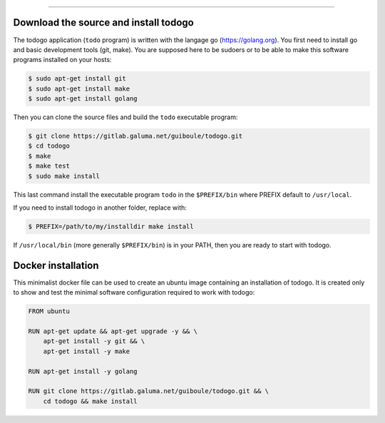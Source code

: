 
-------------

.. raw:: html

   <div align="center" style="padding-top: 20%; padding-left:20%; padding-right:20%">
   <h1 style="margin-left: 0; margin-right: 0">02 - Getting started</h1>
   <p style="margin-left: 0; margin-right: 0"></p>
   </div>

======================================
Download the source and install todogo
======================================

The todogo application (``todo`` program) is written with the langage
go (https://golang.org). You first need to install go and basic
development tools (git, make). You are supposed here to be sudoers or
to be able to make this software programs installed on your hosts:

.. code:: shell

   $ sudo apt-get install git
   $ sudo apt-get install make
   $ sudo apt-get install golang

Then you can clone the source files and build the ``todo`` executable
program:

.. code:: shell

   $ git clone https://gitlab.galuma.net/guiboule/todogo.git
   $ cd todogo
   $ make
   $ make test
   $ sudo make install

This last command install the executable program ``todo`` in the
``$PREFIX/bin`` where PREFIX default to ``/usr/local``.

If you need to install todogo in another folder, replace with:

.. code:: shell
   
   $ PREFIX=/path/to/my/installdir make install

If ``/usr/local/bin`` (more generally ``$PREFIX/bin``) is in your
PATH, then you are ready to start with todogo.

===================
Docker installation
===================

This minimalist docker file can be used to create an ubuntu image
containing an installation of todogo. It is created only to show and
test the minimal software configuration required to work with todogo:

.. code:: docker

   FROM ubuntu

   RUN apt-get update && apt-get upgrade -y && \
       apt-get install -y git && \
       apt-get install -y make

   RUN apt-get install -y golang

   RUN git clone https://gitlab.galuma.net/guiboule/todogo.git && \
       cd todogo && make install


